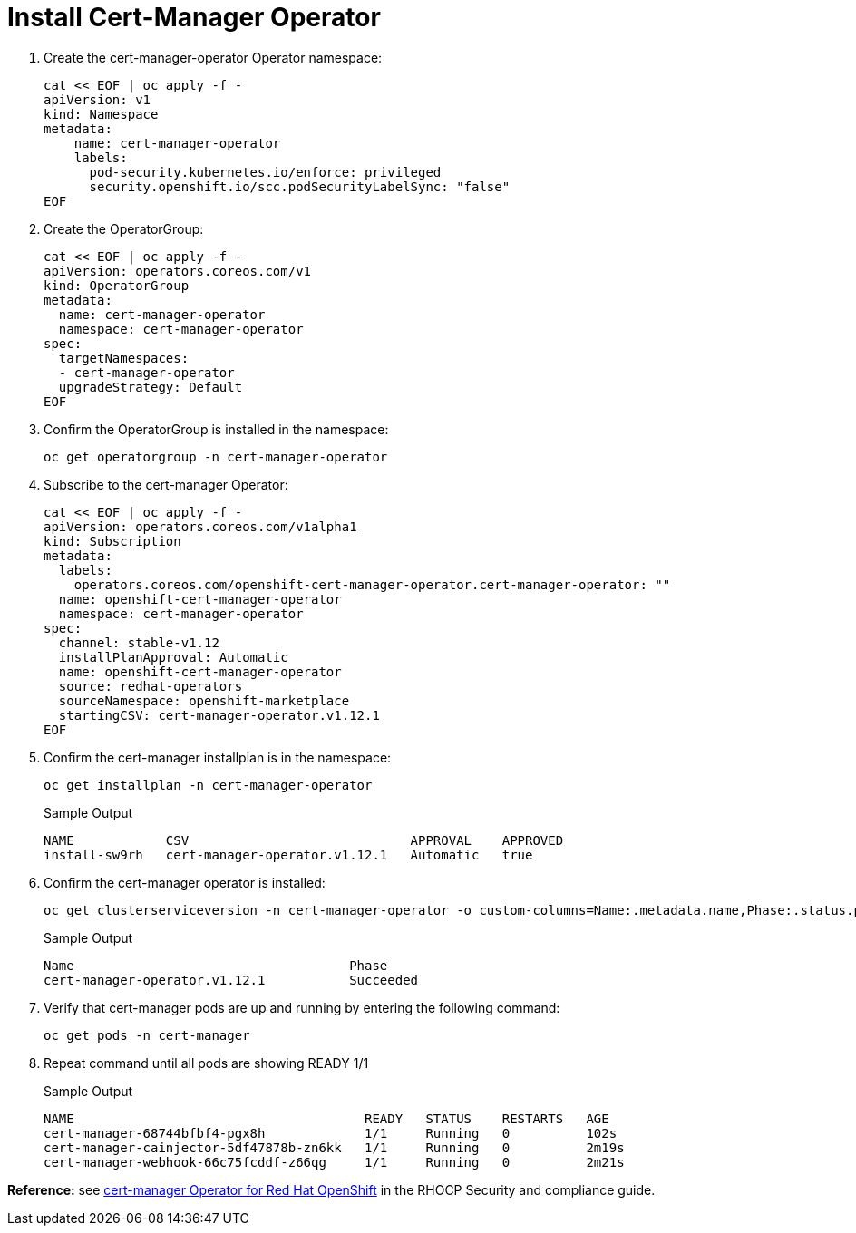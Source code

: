 = Install Cert-Manager Operator

. Create the cert-manager-operator Operator namespace:
+
[source,bash,role=execute]
----
cat << EOF | oc apply -f -
apiVersion: v1
kind: Namespace
metadata:
    name: cert-manager-operator
    labels:
      pod-security.kubernetes.io/enforce: privileged
      security.openshift.io/scc.podSecurityLabelSync: "false"
EOF
----

. Create the OperatorGroup:
+
[source,bash,role=execute]
----
cat << EOF | oc apply -f -
apiVersion: operators.coreos.com/v1
kind: OperatorGroup
metadata:
  name: cert-manager-operator
  namespace: cert-manager-operator
spec:
  targetNamespaces:
  - cert-manager-operator
  upgradeStrategy: Default
EOF
----

. Confirm the OperatorGroup is installed in the namespace:
+
[source,bash,role=execute]
----
oc get operatorgroup -n cert-manager-operator
----

. Subscribe to the cert-manager Operator:
+
[source,bash,role=execute]
----
cat << EOF | oc apply -f -
apiVersion: operators.coreos.com/v1alpha1
kind: Subscription
metadata:
  labels:
    operators.coreos.com/openshift-cert-manager-operator.cert-manager-operator: ""
  name: openshift-cert-manager-operator
  namespace: cert-manager-operator
spec:
  channel: stable-v1.12
  installPlanApproval: Automatic
  name: openshift-cert-manager-operator
  source: redhat-operators
  sourceNamespace: openshift-marketplace
  startingCSV: cert-manager-operator.v1.12.1
EOF
----

. Confirm the cert-manager installplan is in the namespace:
+
[source,bash,role=execute]
----
oc get installplan -n cert-manager-operator
----
+
.Sample Output
----
NAME            CSV                             APPROVAL    APPROVED
install-sw9rh   cert-manager-operator.v1.12.1   Automatic   true
----

. Confirm the cert-manager operator is installed:
+
[source,bash,role=execute]
----
oc get clusterserviceversion -n cert-manager-operator -o custom-columns=Name:.metadata.name,Phase:.status.phase
----
+
.Sample Output
----
Name                                    Phase
cert-manager-operator.v1.12.1           Succeeded
----

. Verify that cert-manager pods are up and running by entering the following command:
+
[source,bash,role=execute]
----
oc get pods -n cert-manager
----

. Repeat command until all pods are showing READY 1/1
+
.Sample Output
----
NAME                                      READY   STATUS    RESTARTS   AGE
cert-manager-68744bfbf4-pgx8h             1/1     Running   0          102s
cert-manager-cainjector-5df47878b-zn6kk   1/1     Running   0          2m19s
cert-manager-webhook-66c75fcddf-z66qg     1/1     Running   0          2m21s
----

*Reference:* see https://access.redhat.com/documentation/en-us/openshift_container_platform/4.14/html/security_and_compliance/cert-manager-operator-for-red-hat-openshift[cert-manager Operator for Red Hat OpenShift] in the RHOCP Security and compliance guide.